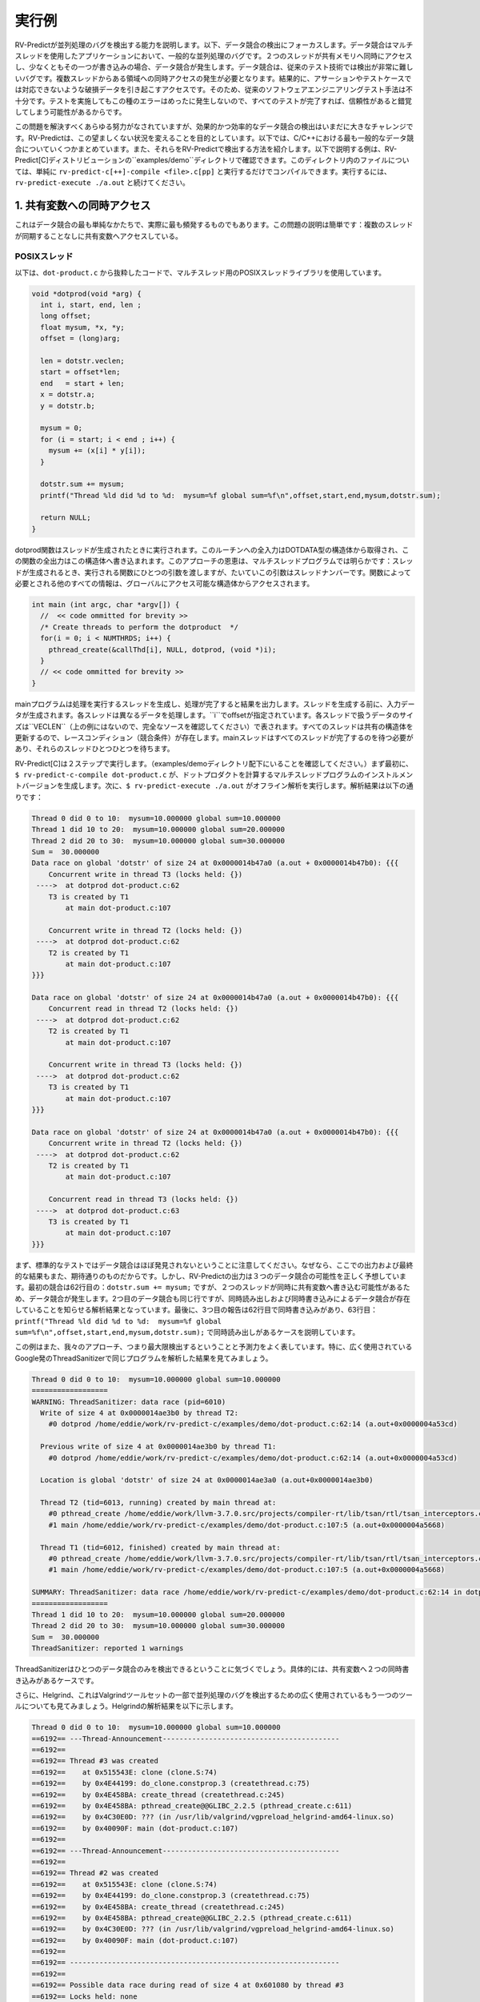 .. Running Examples
実行例
================

.. We provide examples demonstrating RV-Predict capabilities in detecting 
    concurrency bugs. Below we focus on detecting data races. 
    Data races are a common kind of concurrency bug in multi-threaded applications. 
    Intuitively, a data race occurs when two threads concurrently access a shared memory 
    and at least one of the accesses is a write. 
    Data races are very hard to detect with traditional testing techniques. It requires
    occurrence of simultaneous access from multiple treads to a particular region which
    results with a corrupted data that violates a particular user provided assertion or 
    test case. Therefore, traditional software engineering testing methodology is 
    inadequate because all tests passing most of the time with rare fails with mysterious
    rare message might create a false sense of reliability.

RV-Predictが並列処理のバグを検出する能力を説明します。以下、データ競合の検出にフォーカスします。データ競合はマルチスレッドを使用したアプリケーションにおいて、一般的な並列処理のバグです。２つのスレッドが共有メモリへ同時にアクセスし、少なくともその一つが書き込みの場合、データ競合が発生します。データ競合は、従来のテスト技術では検出が非常に難しいバグです。複数スレッドからある領域への同時アクセスの発生が必要となります。結果的に、アサーションやテストケースでは対応できないような破損データを引き起こすアクセスです。そのため、従来のソフトウェアエンジニアリングテスト手法は不十分です。テストを実施してもこの種のエラーはめったに発生しないので、すべてのテストが完了すれば、信頼性があると錯覚してしまう可能性があるからです。

.. Despite all the effort on solving this problem, it remains a challenge in practice to
    detect data races effectively and efficiently. RV-Predict aims to change this undesired situation. 
    Below we are summarizing some of the most common data races in C and C++ and show how 
    to detect them with RV-Predict. The examples described below can be found in RV-Predict[C] 
    distribution ``examples/demo`` directory.
    For any file in that directory, simply run ``rv-predict-c[++]-compile <file>.c[pp]`` to
    compile it, followed by ``rv-predict-execute ./a.out`` to execute it.

この問題を解決すべくあらゆる努力がなされていますが、効果的かつ効率的なデータ競合の検出はいまだに大きなチャレンジです。RV-Predictは、この望ましくない状況を変えることを目的としています。以下では、C/C++における最も一般的なデータ競合についていくつかまとめています。また、それらをRV-Predictで検出する方法を紹介します。以下で説明する例は、RV-Predict[C]ディストリビューションの``examples/demo``ディレクトリで確認できます。このディレクトリ内のファイルについては、単純に ``rv-predict-c[++]-compile <file>.c[pp]`` と実行するだけでコンパイルできます。実行するには、 ``rv-predict-execute ./a.out`` と続けてください。


.. 1. Concurrent Access to a Shared Variable
1. 共有変数への同時アクセス
-----------------------------------------
.. This is the simplest form of a data race, and also the most frequent in practice.
    The problem description is straightforward: multiple threads are accessing a shared
    variable without any synchronization.

これはデータ競合の最も単純なかたちで、実際に最も頻発するものでもあります。この問題の説明は簡単です：複数のスレッドが同期することなしに共有変数へアクセスしている。

.. POSIX Threads
POSIXスレッド
~~~~~~~~~~~~~

.. Consider the following snippet of the code from ``dot-product.c`` that uses POSIX Threads library
    for multi-threading.

以下は、``dot-product.c`` から抜粋したコードで、マルチスレッド用のPOSIXスレッドライブラリを使用しています。

.. code-block:: c

  void *dotprod(void *arg) {
    int i, start, end, len ;
    long offset;
    float mysum, *x, *y;
    offset = (long)arg;
     
    len = dotstr.veclen;
    start = offset*len;
    end   = start + len;
    x = dotstr.a;
    y = dotstr.b;

    mysum = 0;
    for (i = start; i < end ; i++) {
      mysum += (x[i] * y[i]);
    }

    dotstr.sum += mysum;
    printf("Thread %ld did %d to %d:  mysum=%f global sum=%f\n",offset,start,end,mysum,dotstr.sum);

    return NULL;
  }


.. The function dotprod is activated when the thread is created.
    All input to this routine is obtained from a structure 
    of type DOTDATA and all output from this function is written into
    this structure. The benefit of this approach is apparent for the 
    multi-threaded program: when a thread is created we pass a single
    argument to the activated function - typically this argument
    is a thread number. All  the other information required by the 
    function is accessed from the globally accessible structure. 

dotprod関数はスレッドが生成されたときに実行されます。このルーチンへの全入力はDOTDATA型の構造体から取得され、この関数の全出力はこの構造体へ書き込まれます。このアプローチの恩恵は、マルチスレッドプログラムでは明らかです：スレッドが生成されるとき、実行される関数にひとつの引数を渡しますが、たいていこの引数はスレッドナンバーです。関数によって必要とされる他のすべての情報は、グローバルにアクセス可能な構造体からアクセスされます。


.. code-block:: c

  int main (int argc, char *argv[]) {
    //  << code ommitted for brevity >>
    /* Create threads to perform the dotproduct  */
    for(i = 0; i < NUMTHRDS; i++) {
      pthread_create(&callThd[i], NULL, dotprod, (void *)i);
    }
    // << code ommitted for brevity >>
  }   
  

.. The main program creates threads which do all the work and then 
    print out result upon completion. Before creating the threads,
    the input data is created. 
    Each thread works on a different set of data.
    The offset is specified by ``i``. The size of
    the data for each thread is indicated by ``VECLEN`` (not shown above, please see the complete source).
    Since all threads update a shared structure, 
    there is a race condition. The main thread needs to wait for
    all threads to complete, it waits for each one of the threads.

mainプログラムは処理を実行するスレッドを生成し、処理が完了すると結果を出力します。スレッドを生成する前に、入力データが生成されます。各スレッドは異なるデータを処理します。``i``でoffsetが指定されています。各スレッドで扱うデータのサイズは``VECLEN``（上の例にはないので、完全なソースを確認してください）で表されます。すべてのスレッドは共有の構造体を更新するので、レースコンディション（競合条件）が存在します。mainスレッドはすべてのスレッドが完了するのを待つ必要があり、それらのスレッドひとつひとつを待ちます。


.. RV-Predict[C] works in two steps. (Make sure you are in the directory examples/demo.)
    First, ``$ rv-predict-c-compile dot-product.c`` creates an instrumented version of a multi-threaded
    program that computes a dot products. 
    Second, ``$ rv-predict-execute ./a.out`` performs an offline analysis. 
    The results of the analysis:

RV-Predict[C]は２ステップで実行します。（examples/demoディレクトリ配下にいることを確認してください。）まず最初に、``$ rv-predict-c-compile dot-product.c``  が、ドットプロダクトを計算するマルチスレッドプログラムのインストルメントバージョンを生成します。次に、``$ rv-predict-execute ./a.out``  がオフライン解析を実行します。解析結果は以下の通りです：

.. code-block:: none

  Thread 0 did 0 to 10:  mysum=10.000000 global sum=10.000000
  Thread 1 did 10 to 20:  mysum=10.000000 global sum=20.000000
  Thread 2 did 20 to 30:  mysum=10.000000 global sum=30.000000
  Sum =  30.000000 
  Data race on global 'dotstr' of size 24 at 0x0000014b47a0 (a.out + 0x0000014b47b0): {{{
      Concurrent write in thread T3 (locks held: {})
   ---->  at dotprod dot-product.c:62
      T3 is created by T1
          at main dot-product.c:107

      Concurrent write in thread T2 (locks held: {})
   ---->  at dotprod dot-product.c:62
      T2 is created by T1
          at main dot-product.c:107
  }}}

  Data race on global 'dotstr' of size 24 at 0x0000014b47a0 (a.out + 0x0000014b47b0): {{{
      Concurrent read in thread T2 (locks held: {})
   ---->  at dotprod dot-product.c:62
      T2 is created by T1
          at main dot-product.c:107

      Concurrent write in thread T3 (locks held: {})
   ---->  at dotprod dot-product.c:62
      T3 is created by T1
          at main dot-product.c:107
  }}}

  Data race on global 'dotstr' of size 24 at 0x0000014b47a0 (a.out + 0x0000014b47b0): {{{
      Concurrent write in thread T2 (locks held: {})
   ---->  at dotprod dot-product.c:62
      T2 is created by T1
          at main dot-product.c:107

      Concurrent read in thread T3 (locks held: {})
   ---->  at dotprod dot-product.c:63
      T3 is created by T1
          at main dot-product.c:107
  }}}

.. First, note that the standard testing would not caught data races, 
    because the output and the final result are as expected. 
    However, RV-Predict's output correctly predicts three possible data races.
    The first one is on line 62: ``dotstr.sum += mysum;``, 
    where data race occurs because two threads can concurrently write to the shared variable. 
    The second data race is concerned with the same line, however this time our analysis
    informs that data race exists due to a concurrent read and a concurrent write. 
    Finally, the third report describes the case where there can be a concurrent write at line 62, 
    and a concurrent read at line 63: 
    ``printf("Thread %ld did %d to %d:  mysum=%f global sum=%f\n",offset,start,end,mysum,dotstr.sum);``.

まず、標準的なテストではデータ競合はほぼ発見されないということに注意してください。なぜなら、ここでの出力および最終的な結果もまた、期待通りのものだからです。しかし、RV-Predictの出力は３つのデータ競合の可能性を正しく予想しています。最初の競合は62行目の：``dotstr.sum += mysum;``  ですが、２つのスレッドが同時に共有変数へ書き込む可能性があるため、データ競合が発生します。2つ目のデータ競合も同じ行ですが、同時読み出しおよび同時書き込みによるデータ競合が存在していることを知らせる解析結果となっています。最後に、3つ目の報告は62行目で同時書き込みがあり、63行目：``printf("Thread %ld did %d to %d:  mysum=%f global sum=%f\n",offset,start,end,mysum,dotstr.sum);``  で同時読み出しがあるケースを説明しています。

.. This example also showcases the maximality and predictive power of our approach. In particular, 
    consider analysis results on the same program by widely used ThreadSanitizer tool from Google. 

この例はまた、我々のアプローチ、つまり最大限検出するということと予測力をよく表しています。特に、広く使用されているGoogle発のThreadSanitizerで同じプログラムを解析した結果を見てみましょう。

.. code-block:: none

  Thread 0 did 0 to 10:  mysum=10.000000 global sum=10.000000
  ==================
  WARNING: ThreadSanitizer: data race (pid=6010)
    Write of size 4 at 0x0000014ae3b0 by thread T2:
      #0 dotprod /home/eddie/work/rv-predict-c/examples/demo/dot-product.c:62:14 (a.out+0x0000004a53cd)

    Previous write of size 4 at 0x0000014ae3b0 by thread T1:
      #0 dotprod /home/eddie/work/rv-predict-c/examples/demo/dot-product.c:62:14 (a.out+0x0000004a53cd)

    Location is global 'dotstr' of size 24 at 0x0000014ae3a0 (a.out+0x0000014ae3b0)

    Thread T2 (tid=6013, running) created by main thread at:
      #0 pthread_create /home/eddie/work/llvm-3.7.0.src/projects/compiler-rt/lib/tsan/rtl/tsan_interceptors.cc:849 (a.out+0x000000446d93)
      #1 main /home/eddie/work/rv-predict-c/examples/demo/dot-product.c:107:5 (a.out+0x0000004a5668)

    Thread T1 (tid=6012, finished) created by main thread at:
      #0 pthread_create /home/eddie/work/llvm-3.7.0.src/projects/compiler-rt/lib/tsan/rtl/tsan_interceptors.cc:849 (a.out+0x000000446d93)
      #1 main /home/eddie/work/rv-predict-c/examples/demo/dot-product.c:107:5 (a.out+0x0000004a5668)

  SUMMARY: ThreadSanitizer: data race /home/eddie/work/rv-predict-c/examples/demo/dot-product.c:62:14 in dotprod
  ==================
  Thread 1 did 10 to 20:  mysum=10.000000 global sum=20.000000
  Thread 2 did 20 to 30:  mysum=10.000000 global sum=30.000000
  Sum =  30.000000 
  ThreadSanitizer: reported 1 warnings

.. Note, that ThreadSanitizer can only detect one data race, specifically, the case when 
    there are two concurrent writes to the shared variable. 

ThreadSanitizerはひとつのデータ競合のみを検出できるということに気づくでしょう。具体的には、共有変数へ２つの同時書き込みがあるケースです。

.. Furthermore, consider Helgrind, another widely used tool for detecting concurrency bug
    that is part of the Valgrind tool-set. The result of Helgrind analysis is shown below.

さらに、Helgrind、これはValgrindツールセットの一部で並列処理のバグを検出するための広く使用されているもう一つのツールについても見てみましょう。Helgrindの解析結果を以下に示します。

.. code-block:: none

  Thread 0 did 0 to 10:  mysum=10.000000 global sum=10.000000
  ==6192== ---Thread-Announcement------------------------------------------
  ==6192== 
  ==6192== Thread #3 was created
  ==6192==    at 0x515543E: clone (clone.S:74)
  ==6192==    by 0x4E44199: do_clone.constprop.3 (createthread.c:75)
  ==6192==    by 0x4E458BA: create_thread (createthread.c:245)
  ==6192==    by 0x4E458BA: pthread_create@@GLIBC_2.2.5 (pthread_create.c:611)
  ==6192==    by 0x4C30E0D: ??? (in /usr/lib/valgrind/vgpreload_helgrind-amd64-linux.so)
  ==6192==    by 0x40090F: main (dot-product.c:107)
  ==6192== 
  ==6192== ---Thread-Announcement------------------------------------------
  ==6192== 
  ==6192== Thread #2 was created
  ==6192==    at 0x515543E: clone (clone.S:74)
  ==6192==    by 0x4E44199: do_clone.constprop.3 (createthread.c:75)
  ==6192==    by 0x4E458BA: create_thread (createthread.c:245)
  ==6192==    by 0x4E458BA: pthread_create@@GLIBC_2.2.5 (pthread_create.c:611)
  ==6192==    by 0x4C30E0D: ??? (in /usr/lib/valgrind/vgpreload_helgrind-amd64-linux.so)
  ==6192==    by 0x40090F: main (dot-product.c:107)
  ==6192== 
  ==6192== ----------------------------------------------------------------
  ==6192== 
  ==6192== Possible data race during read of size 4 at 0x601080 by thread #3
  ==6192== Locks held: none
  ==6192==    at 0x4007E4: dotprod (dot-product.c:62)
  ==6192==    by 0x4C30FA6: ??? (in /usr/lib/valgrind/vgpreload_helgrind-amd64-linux.so)
  ==6192==    by 0x4E45181: start_thread (pthread_create.c:312)
  ==6192==    by 0x515547C: clone (clone.S:111)
  ==6192== 
  ==6192== This conflicts with a previous write of size 4 by thread #2
  ==6192== Locks held: none
  ==6192==    at 0x4007F5: dotprod (dot-product.c:62)
  ==6192==    by 0x4C30FA6: ??? (in /usr/lib/valgrind/vgpreload_helgrind-amd64-linux.so)
  ==6192==    by 0x4E45181: start_thread (pthread_create.c:312)
  ==6192==    by 0x515547C: clone (clone.S:111)
  ==6192==  Address 0x601080 is 16 bytes inside data symbol "dotstr"
  ==6192== 
  ==6192== ----------------------------------------------------------------
  ==6192== 
  ==6192== Possible data race during write of size 4 at 0x601080 by thread #3
  ==6192== Locks held: none
  ==6192==    at 0x4007F5: dotprod (dot-product.c:62)
  ==6192==    by 0x4C30FA6: ??? (in /usr/lib/valgrind/vgpreload_helgrind-amd64-linux.so)
  ==6192==    by 0x4E45181: start_thread (pthread_create.c:312)
  ==6192==    by 0x515547C: clone (clone.S:111)
  ==6192== 
  ==6192== This conflicts with a previous write of size 4 by thread #2
  ==6192== Locks held: none
  ==6192==    at 0x4007F5: dotprod (dot-product.c:62)
  ==6192==    by 0x4C30FA6: ??? (in /usr/lib/valgrind/vgpreload_helgrind-amd64-linux.so)
  ==6192==    by 0x4E45181: start_thread (pthread_create.c:312)
  ==6192==    by 0x515547C: clone (clone.S:111)
  ==6192==  Address 0x601080 is 16 bytes inside data symbol "dotstr"
  ==6192== 
  Thread 1 did 10 to 20:  mysum=10.000000 global sum=20.000000
  Thread 2 did 20 to 30:  mysum=10.000000 global sum=30.000000
  Sum =  30.000000 

.. Helgrind is able to detect two data races related to concurrent writes or a concurrent
    read and a concurrent write at line 62, but not is not able to predict with a concurrent write 
    at line 62 and a concurrent read at line 63. 

Helgrindは、62行目の同時書き込みおよび、同時読み出しと書き込みに関する２つのデータ競合を検出することができます。しかし、62行目で同時書き込みがあり、63行目で同時読み出しがあることについては予測てきていません。

C/C++ 11
~~~~~~~~~
.. One of the most significant features in the new C and C++11 Standard is the support 
    for multi-threaded programs. This the feature makes it possible to write multi-threaded
    C/C++ program without relying on platform specific extensions and writing portable multi-threaded
    code with standardized behavior. RV-Predict[C] support C/C++11 concurrency, and thus 
    it is able to detect concurrency bugs in the code written using C/C++11 constructs. 

新しいC/C++ 11スタンダードにおける最も重要な特徴の一つは、マルチスレッドプログラムのサポートです。これにより、プラットフォーム固有の拡張に頼ったり、標準化された振る舞いを持つ移植可能なマルチスレッドコードを書くことなしに、C/C++マルチスレッドプログラムを書くことができるようになりました。RV-Predict[C]はC/C++11の同時実行をサポートします。また、C/C++11を使用して書かれたコード中の並行処理のバグを検出することができます。

.. Consider the following example implementing a simple state machine. 

簡単なステートマシンを実装した以下の例を考えてみましょう。

.. code-block:: c

  mutex l;
  bool ready = false;
  enum State { STOP, INIT, START };
  State state = STOP;

  void init() {
    l.lock();
      ready = true;
    l.unlock();
    state = INIT;
    l.lock();
      ready = true;
    l.unlock();
  }

  void start() {
    // yield increases likelihood of avoiding expensive locking and unlocking
    // before being ready to enter the START state
    this_thread::yield(); 
    l.lock();
      if (ready && state == INIT) {
        state = START;
     }
    l.unlock();
  }

  void stop() {
    l.lock();
      ready = false;
      state = STOP;
    l.unlock();
  }

  int main() {
      thread t1(init);
      thread t2(start);
      thread t3(stop);
      t1.join(); t2.join(); t3.join();
      return 0;
  }

.. (For full source see examples/demo/simple-state-machine.cpp.)
    This program implements state machine with three states, and each thread models 
    some state machine transitions. Moreover, the developers seem to have devised a reasonable 
    locking policy that appears to protect shared resources. 
    This class of programs are hard to test, since there are many valid observable behaviors.
    So, some of the previously mentioned tools ThreadSanitizer or Helgrind can be used to 
    increase confidence in the correctness of the program. In fact, neither ThreadSanitizer 
    nor Helgrind report any problems with programs. 

(完全なソースは examples/demo/simple-state-machine.cpp を確認してください。)このプログラムは３つの状態をもつステートマシンを実装しており、各スレッドは状態遷移をモデル化しています。さらに、開発者は共有のリソースを保護するためと思われる妥当な策であるロックを思いついたようです。このクラスのプログラムはテストするのが困難です。というのも、たくさんの有効な監視可能な振る舞いがあるからです。そのため、ThreadSanitizeやHelgrind といった先ほど触れたツールを、プログラムが正しいことの信頼性を高めるために使用することができます。実際は、ThreadSanitizerもHelgrindもこのプログラムについて問題を報告しません。

.. However, there are three subtle data races in the program, and RV-Predict[C] finds them all. 

しかし、このプログラムには３つのデータ競合が存在し、RV-Predict[C]はそのすべてを見つけます。

.. Compile this programs as shown below. 

このプログラムは以下のようにコンパイルします。

.. code-block:: none

    rv-predict-c++-compile simple-state-machine.cpp
    rv-predict-execute ./a.out

.. The results of analysis will be:
解析の結果：

.. code-block:: none

  Data race on global 'state' of size 4 at 0x00000153ccf4 (a.out + 0x00000153ccf4): {{{
      Concurrent write in thread T2 (locks held: {})
   ---->  at init() simple-state-machine.cpp:19
      T2 is created by T1
          at main simple-state-machine.cpp:44

      Concurrent read in thread T3 (locks held: {WriteLock@94})
   ---->  at start() simple-state-machine.cpp:28
          - locked WriteLock@94 at start() simple-state-machine.cpp:27 
      T3 is created by T1
          at main simple-state-machine.cpp:44
  }}}

.. First data race is due to a write at line 19: ``state = INIT;``, while concurrently
    reading the current value of the state variable. This behavior might lead to a 
    behavior where the START state is not reached because of the aforementioned data race. 

最初のデータ競合は19行目：state = INIT; の書き込みによるものですが、一方で同時にstate変数の現在の値を読み出しています。前述のデータ競合により、START状態にはならない可能性があります。

.. code-block:: none

  Data race on global 'state' of size 4 at 0x00000153ccf4 (a.out + 0x00000153ccf4): {{{
      Concurrent write in thread T2 (locks held: {})
   ---->  at init() simple-state-machine.cpp:19
      T2 is created by T1
          at main simple-state-machine.cpp:44

      Concurrent write in thread T4 (locks held: {WriteLock@94})
   ---->  at stop() simple-state-machine.cpp:37
          - locked WriteLock@94 at stop() simple-state-machine.cpp:35 
      T4 is created by T1
          at main simple-state-machine.cpp:45
  }}}

.. Second data race is likely particularly dangerous, because there are concurrent
    writes of INIT and STOP to the state variable, which effectively means that the
    program could begin entering the START state with possibly critical reasons to 
    prevent the progress. 

２つ目のデータ競合は、state変数へINITとSTOPの同時書き込みがあるため、特に危険となりうるものです。これはつまり、ひょっとすると進捗を阻害する重大な理由を抱えながら、プログラムがSTART状態に入り始める可能性を示唆しています。

.. code-block:: none

  Data race on global 'state' of size 4 at 0x00000153ccf4 (a.out + 0x00000153ccf5): {{{
      Concurrent write in thread T2 (locks held: {})
   ---->  at init() simple-state-machine.cpp:19
      T2 is created by T1
          at main simple-state-machine.cpp:44

      Concurrent write in thread T3 (locks held: {WriteLock@94})
   ---->  at start() simple-state-machine.cpp:29
          - locked WriteLock@94 at start() simple-state-machine.cpp:27 
      T3 is created by T1
          at main simple-state-machine.cpp:44
  }}}

.. Finally, the third data race can effectively invert the state from START of INIT.

最後に、３つの目のデータ競合は、状態をSTARTからINITへ戻す可能性があります。

.. In summary, this simple program demonstrates that the state-of-the-art tools can be inadequate
    in detection of subtle data races with possibly dire consequences, while RV-Predict[C] can
    clearly identify all the data races. 

要するに、この単純なプログラムは、大惨事となりうる分かりにくいデータ競合の検出においては最先端のツールでも不十分であることを示しています。一方で、RV-Predict[C]は明らかにすべてのデータ競合を認識することができます。

.. 2. Unsafe Data Strucuture Manipulation
2. 安全でないデータ構造操作
--------------------------------------
    
.. Many standard library data structures are not designed to be used in a multi-threaded environment, 
    e.g. widely used vector class. 

多くの標準ライブラリデータ構造はマルチスレッド環境で使用されるように設計されていません。例えば、広く使用されているvectorクラス等です。

.. First, consider a simple example (examples.demo/unsafe-vector.c):

まずは、簡単な例（examples.demo/unsafe-vector.c）を見てみましょう：

.. code-block:: c

  #include <vector>
  #include <thread>

  using namespace std;

  vector<int> v;

  void thread1() {
      v.push_back(1);
  }

  void thread2() {
      v.push_back(2);
  }

  int main() {
      thread t1(thread1);
      thread t2(thread2);

      t1.join();
      t2.join();

      return 0;
  }

.. In the example both threads are trying to add to ``std::vector`` without synchronization.
    RV-Predict[C] catches the data race as shown below. 

例の２つのスレッドは同期しないで ``std::vector`` に追加しようとしています。RV-Predict[C]は、以下に示すようにデータ競合を捕捉します。 

.. code-block:: none

  Data race on global 'v' of size 24 at 0x00000153ecc8 (a.out + 0x00000153ecd8): {{{
      Concurrent read in thread T2 (locks held: {})
   ---->  at thread1() unsafe-vector.cpp:12
      T2 is created by T1
          at main unsafe-vector.cpp:20

      Concurrent write in thread T3 (locks held: {})
   ---->  at thread2() unsafe-vector.cpp:16
      T3 is created by T1
          at main unsafe-vector.cpp:20
  }}}

  ...

.. This example is easily fixed by using some synchronization mechanisms (e.g., locks) when
    performing the access to the shared variable ``v``. 

この例は、共有変数 ``v``  へのアクセスを実行する際に（ロック等の）同期メカニズムを使用することで、簡単に修正できます。

.. Consider now a more interesting example (see below), where we used ``vector`` data structure
    to implement a stack. At first sight, it looks like all the operations are properly synchronized, 
    however just because we are using a mutex or other synchronization mechanism to protect 
    shared data, it does not mean we are protected from race conditions!

今度はもっと興味深い例について考えてみましょう（以下を見てください）。ここでは、スタックを実装するために ``vector`` データ構造を使用しています。最初は、全ての操作が適切に同期されているように見えますが、共有データを保護するためにミューテックスやその他同期メカニズムを使用しているというだけなので、それはレースコンディションから保護されているということにはなりません。

.. code-block:: c

  using namespace std;
  mutex myMutex;
  class stack
  {
  public:
    stack() {};
    ~stack() {};
    void pop();
    int top() { return data.back(); }
    void push(int);
    void print();
    int getSize() { return data.size(); }
  private:
      vector<int> data;
  };

  void stack::pop()
  {
    lock_guard<mutex> guard(myMutex);
    data.erase(data.end()-1);
  }

  void stack::push(int n) {
    lock_guard<mutex> guard(myMutex);
    data.push_back(n);
  }

  void stack::print()
  {
    cout << "initial stack : " ;
    for(int item : data)
        cout << item << " ";
    cout << endl;
  }

  void process(int val, string s) {
    lock_guard<mutex> guard(myMutex);
    cout << s << " : " << val << endl;
  }

  void thread_function(stack& st, string s) {
    int val = st.top();
    st.pop();
    process(val, s);
  }

  int main()
  {
      stack st;
      for (int i = 0; i < 10; i++)  st.push(i);

      st.print();

      while(true) {
        if(st.getSize() > 0) {
          thread t1(&thread_function, ref(st), string("thread1"));
          thread t2(&thread_function, ref(st), string("thread2"));
          t1.join();
          t2.join();
        } else break;
      }

      return 0;
  }

.. (For full source see examples/demo/stack.cpp.)
    In the example below each shared access is guarded using

(完全なソースはexamples/demo/stack.cppをご覧ください。）この例では、各共有アクセスは以下を使用してガードされています。

.. code-block:: c
    
  lock_guard<mutex> guard(myMutex);
  
.. Now, it would be tempting to conclude that the code is thread-safe. 
    However, we actually cannot rely on the result of getSize(). 
    Although it might be correct at the time of call, once it returns
    other threads are free to access the stack and might push() new 
    elements to the stack or pop() existing elements of the stack. 

今、コードはスレッドセーフであると結論づけようとしています。しかし、実際はgetSize()の結果を信用することはできません。それは呼び出し時には正しいかもしれませんが、いったんリターンすると、他のスレッドはスタックへアクセスしたり、スタックへ新しい要素をpush()したり、スタックから既存の要素をpop()したりを自由にできます。

.. This particular data race is consequence of the interface design, and
    the use of mutex internally to protect the stack does not prevent it. 
    As shown below, RV-Predict[C] can be used to detect these kind of flaws. 

この特殊なデータ競合はインタフェース設計の結果であり、スタックを保護するための内部的なミューテックスの使用がそれを防ぐことはありません。以下で示すように、RV-Predict[C]をこの種の欠陥を検出するために使用することができます。

.. code-block:: none

  Data race on array element #11: {{{
      Concurrent read in thread T3 (locks held: {})
   ---->  at stack::top() Stack.cpp:18
      T3 is created by T1
          at main Stack.cpp:66

      Concurrent write in thread T2 (locks held: {WriteLock@27})
   ---->  at stack::pop() Stack.cpp:29
          - locked WriteLock@27 at stack::pop() Stack.cpp:29 
      T2 is created by T1
          at main Stack.cpp:65
  }}}



3. Double-checked Locking
-------------------------

.. Suppose you have a shared resource (e.g.shared a database connection or a large allocation a
    big chunk of of memory) that is expensive to construct, so it is only done when necessary. 
    A common idiom used in such cases is known as `double-checked locking` pattern. 
    The basic idea is that the pointer is first read without acquiring the lock, and the lock
    is acquired only if the pointer is NULL. The pointer is then checked again once the lock has
    been acquired in case another threads has done the initialization between the first check
    and this thread acquiring a lock. 

コンストラクトにコストのかかる共有リソース（例えば、共有のデータベースコネクションや大きな塊でのメモリアロケーション）がある場合、必要なときにだけコンストラクトされるでしょう。そのようなケースで使用される一般的なイディオムは、double-checked lockingパターンとして知られています。その基本的な考え方は、まず最初にロックを取得しないでポインタが読み出され、ポインタがNULLの場合にのみロックが取得される、というものです。最初のチェックとロック取得の間で他のスレッドが初期化を実施した場合にロックが取得されると、ポインタは再度チェックされます。

.. For full source see examples/demo/double-checked-locking.cpp.

完全なソースは examples/demo/double-checked-locking.cpp をご覧ください。

.. code-block:: c

  struct some_resource
  {
      void do_something()
      {}
      
  };

  std::shared_ptr<some_resource> resource_ptr;
  std::mutex resource_mutex;
  std::thread thread;
  std::thread join;
  void foo()
  {
    if(!resource_ptr) {
      std::unique_lock<std::mutex> lk(resource_mutex);
      if(!resource_ptr)
      {
          resource_ptr.reset(new some_resource);
      }
      resource_ptr->do_something();
    }
  }

  int main()
  {
      std::thread::thread t1(foo);
      std::thread::thread t2(foo);

      t1.join();
      t2.join();
  }

.. However, this pattern has become infamous because it has potential for a nasty race condition. 
    As shown below, RV-Predict[C] detect the race condition. Specifically, the data race occurs
    because the read outside the lock is not synchronized with the write done by the thread inside 
    the lock. The race condition includes the pointer and the object pointed to: even if a thread
    sees the pointer written by another thread, it might not see the newly created instance of 
    ``some_resource``, resulting in the call to ``do_something()`` operating on incorrect values. 

しかし、このパターンは悪名高くなりました。なぜなら、やっかいなレースコンディションの可能性があるからです。以下の通り、RV-Predict[C]はレースコンディションを検出します。具体的には、ロック外の読み出しが、ロック内のスレッドによる書き込みと同期されないため、データ競合が発生します。レースコンディションはポインタおよびそれが指すオブジェクトを含みます：あるスレッドが他のスレッドによって書き込まれるポインタを見ている場合でも、新しく生成された ``some_resource`` のインスタンスを見ていないかもしれません。結果、 ``do_something()`` が間違った値に作用するように呼び出されることになります。

.. code-block:: none

  Data race on global 'resource_ptr' of size 16 at 0x00000153dcc8 (a.out + 0x00000153dcc8): {{{
      Concurrent read in thread T3 (locks held: {})
   ---->  at foo() double-checked-locking.cpp:19
      T3 is created by T1
          at main double-checked-locking.cpp:32

      Concurrent write in thread T2 (locks held: {WriteLock@dc})
   ---->  at foo() double-checked-locking.cpp:23
          - locked WriteLock@dc at foo() double-checked-locking.cpp:21 
      T2 is created by T1
          at main double-checked-locking.cpp:32
  }}}
  ...


.. 4. Broken Spinnning Loop
4. スピンループからの脱出
------------------------

.. Sometimes we want to synchronize multiple threads based on whether some condition has been met. 
    And it is a common pattern to use a while loop that repeatedly checks that condition:

ある条件に一致するかどうかに基づいて、複数のスレッドを同期したい場合があります。そして、whileループを使用して繰り返しその条件をチェックするのが一般的なパターンです。

.. code-block:: c

  using namespace std;

  bool condition = false;
  int sharedVar;

  void thread1() {
      sharedVar = 1;
      condition = true;
  }

  void thread2() {
      while(!condition) {
          this_thread::yield();
      }
      if(sharedVar != 1) {
          throw new runtime_error("How is this possible!?");
      }
  }

  int main() {
      thread t1(thread1);
      thread t2(thread2);
      t1.join();
      t2.join();
      return 0;
  }

.. As shown below, RV-Predict[C] detect the data race on ``condition`` variable. 

以下の通り、RV-Predict[C]は変数conditionでのデータ競合を検知します。

.. code-block:: none

  Data race on global 'condition' of size 1 at 0x00000153cd88 (a.out + 0x00000153cd88): {{{
      Concurrent write in thread T2 (locks held: {})
   ---->  at thread1() spinning-loop.cpp:14
      T2 is created by T1
          at main spinning-loop.cpp:28

      Concurrent read in thread T3 (locks held: {})
   ---->  at thread2() spinning-loop.cpp:18
      T3 is created by T1
          at main spinning-loop.cpp:28
  }}}


